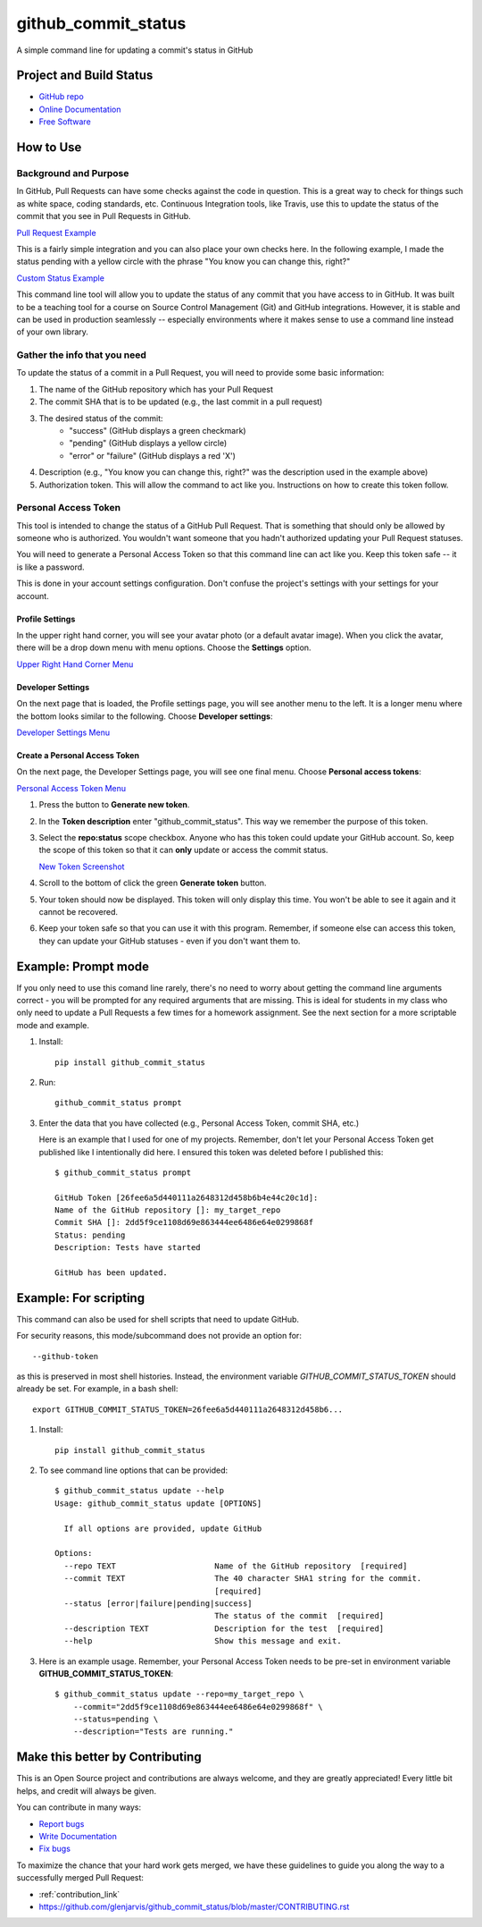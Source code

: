 ====================
github_commit_status
====================

A simple command line for updating a commit's status in GitHub

Project and Build Status
------------------------

.. image:: https://travis-ci.org/glenjarvis/github_commit_status.svg?branch=master
     :target: https://travis-ci.org/glenjarvis/github_commit_status
     :alt: Travis tests

.. image:: https://pyup.io/repos/github/glenjarvis/github_commit_status/shield.svg
     :target: https://pyup.io/repos/github/glenjarvis/github_commit_status/
     :alt: Updates

.. image:: https://pyup.io/repos/github/glenjarvis/github_commit_status/python-3-shield.svg
     :target: https://pyup.io/repos/github/glenjarvis/github_commit_status/
     :alt: Python 3

.. image:: https://readthedocs.org/projects/github_commit_status/badge/?version=latest
     :target: http://github_commit_status.readthedocs.io/en/latest/?badge=latest
     :alt: Documentation Status


* `GitHub repo <https://github.com/glenjarvis/github_commit_status/>`_
* `Online Documentation <https://github-commit-status.readthedocs.io/en/latest/readme.html>`_
* `Free Software <https://github.com/glenjarvis/github_commit_status/blob/master/LICENSE>`_


How to Use
----------

Background and Purpose
^^^^^^^^^^^^^^^^^^^^^^

In GitHub, Pull Requests can have some checks against the code in question.
This is a great way to check for things such as white space, coding standards,
etc. Continuous Integration tools, like Travis, use this to update the status
of the commit that you see in Pull Requests in GitHub.

`Pull Request Example <https://github.com/glenjarvis/github_commit_status/blob/master/docs/imgs/figure_1_background.png>`_

This is a fairly simple integration and you can also place your own checks here.
In the following example, I made the status pending with a yellow circle with
the phrase "You know you can change this, right?"

`Custom Status Example <https://github.com/glenjarvis/github_commit_status/blob/master/docs/imgs/figure_2_custom_status.png>`_

This command line tool will allow you to update the status of any commit that
you have access to in GitHub. It was built to be a teaching tool for a course
on Source Control Management (Git) and GitHub integrations. However, it is
stable and can be used in production seamlessly -- especially environments
where it makes sense to use a command line instead of your own library.


Gather the info that you need
^^^^^^^^^^^^^^^^^^^^^^^^^^^^^

To update the status of a commit in a Pull Request, you will need to provide
some basic information:

1. The name of the GitHub repository which has your Pull Request

2. The commit SHA that is to be updated (e.g., the last commit  in a pull
   request)

3. The desired status of the commit:
    - "success" (GitHub displays a green checkmark)
    - "pending" (GitHub displays a yellow circle)
    - "error" or "failure" (GitHub displays a red 'X')

4. Description (e.g., "You know you can change this, right?" was the description
   used in the example above)

5. Authorization token. This will allow the command to act like you.
   Instructions on how to create this token follow.


Personal Access Token
^^^^^^^^^^^^^^^^^^^^^

This tool is intended to change the status of a GitHub Pull Request. That is
something that should only be allowed by someone who is authorized. You
wouldn't want someone that you hadn't authorized updating your Pull Request
statuses.

You will need to generate a Personal Access Token so that this command line can
act like you. Keep this token safe -- it is like a password.

This is done in your account settings configuration. Don't confuse the
project's settings with your settings for your account.


Profile Settings
""""""""""""""""

In the upper right hand corner, you will see your avatar photo (or a default
avatar image). When you click the avatar, there will be a drop down menu with
menu options. Choose the **Settings** option.

`Upper Right Hand Corner Menu <https://github.com/glenjarvis/github_commit_status/blob/master/docs/imgs/figure_3_account_settings.png>`_


Developer Settings
""""""""""""""""""

On the next page that is loaded, the Profile settings page, you will see another
menu to the left. It is a longer menu where the bottom looks similar to the
following. Choose **Developer settings**:

`Developer Settings Menu <https://github.com/glenjarvis/github_commit_status/blob/master/docs/imgs/figure_4_developer_settings.png>`_


Create a Personal Access Token
""""""""""""""""""""""""""""""
On the next page, the Developer Settings page, you will see one final menu.
Choose **Personal access tokens**:

`Personal Access Token Menu <https://github.com/glenjarvis/github_commit_status/blob/master/docs/imgs/figure_5_personal_accesstokens.png>`_


1. Press the button to **Generate new token**.

2. In the **Token description** enter "github_commit_status". This way we
   remember the purpose of this token.

3. Select the **repo:status** scope checkbox. Anyone who has this token could
   update your GitHub account. So, keep the scope of this token so that it can
   **only** update or access the commit status.

   `New Token Screenshot <https://github.com/glenjarvis/github_commit_status/blob/master/docs/imgs/figure_6_generate_personal_access_tokens.png>`_

4. Scroll to the bottom of click the green **Generate token** button.

5. Your token should now be displayed. This token will only display this time.
   You won't be able to see it again and it cannot be recovered.

6. Keep your token safe so that you can use it with this program. Remember, if
   someone else can access this token, they can update your GitHub statuses -
   even if you don't want them to.


Example: Prompt mode
--------------------

If you only need to use this comand line rarely, there's no need to worry about
getting the command line arguments correct - you will be prompted for any
required arguments that are missing. This is ideal for students in my class who
only need to update a Pull Requests a few times for a homework assignment. See
the next section for a more scriptable mode and example.


1. Install::

     pip install github_commit_status

2. Run::

     github_commit_status prompt

3. Enter the data that you have collected (e.g., Personal Access Token, commit
   SHA, etc.)

   Here is an example that I used for one of my projects. Remember, don't let
   your Personal Access Token get published like I intentionally did here. I
   ensured this token was deleted before I published this::

     $ github_commit_status prompt

     GitHub Token [26fee6a5d440111a2648312d458b6b4e44c20c1d]:
     Name of the GitHub repository []: my_target_repo
     Commit SHA []: 2dd5f9ce1108d69e863444ee6486e64e0299868f
     Status: pending
     Description: Tests have started

     GitHub has been updated.


Example: For scripting
----------------------

This command can also be used for shell scripts that need to update GitHub.

For security reasons, this mode/subcommand does not provide an option for::

    --github-token

as this is preserved in most shell histories. Instead, the
environment variable *GITHUB_COMMIT_STATUS_TOKEN* should already be set. For
example, in a bash shell::

  export GITHUB_COMMIT_STATUS_TOKEN=26fee6a5d440111a2648312d458b6...


1. Install::

     pip install github_commit_status

2. To see command line options that can be provided::

    $ github_commit_status update --help
    Usage: github_commit_status update [OPTIONS]

      If all options are provided, update GitHub

    Options:
      --repo TEXT                     Name of the GitHub repository  [required]
      --commit TEXT                   The 40 character SHA1 string for the commit.
                                      [required]
      --status [error|failure|pending|success]
                                      The status of the commit  [required]
      --description TEXT              Description for the test  [required]
      --help                          Show this message and exit.

3. Here is an example usage. Remember, your Personal Access Token
   needs to be pre-set in environment variable **GITHUB_COMMIT_STATUS_TOKEN**::

      $ github_commit_status update --repo=my_target_repo \
          --commit="2dd5f9ce1108d69e863444ee6486e64e0299868f" \
          --status=pending \
          --description="Tests are running."


Make this better by Contributing
--------------------------------

This is an Open Source project and contributions are always welcome, and they
are greatly appreciated! Every little bit helps, and credit will always be
given.

You can contribute in many ways:

* `Report bugs <https://github.com/glenjarvis/github_commit_status/issues>`__
* `Write Documentation <https://github_commit_status.readthedocs.io/>`__
* `Fix bugs <https://github.com/glenjarvis/github_commit_status/issues>`__

To maximize the chance that your hard work gets merged, we have these guidelines
to guide you along the way to a successfully merged Pull Request:

* :ref:`contribution_link`
* https://github.com/glenjarvis/github_commit_status/blob/master/CONTRIBUTING.rst
